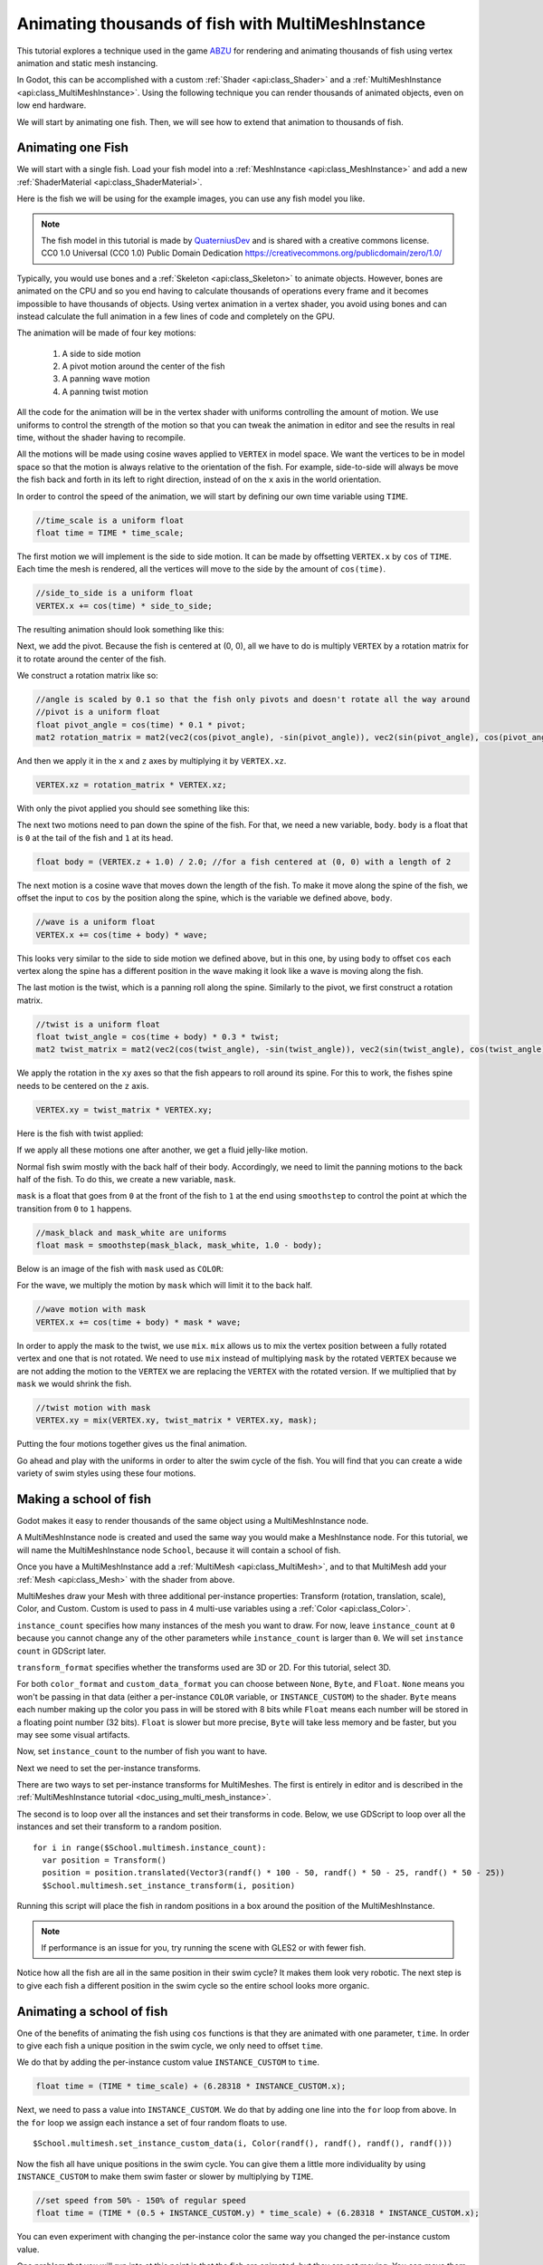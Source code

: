 .. _doc_animating_thousands_of_fish:

Animating thousands of fish with MultiMeshInstance
==================================================

This tutorial explores a technique used in the game `ABZU <https://www.gdcvault.com/play/1024409/Creating-the-Art-of-ABZ>`_ 
for rendering and animating thousands of fish using vertex animation and 
static mesh instancing.

In Godot, this can be accomplished with a custom :ref:`Shader <api:class_Shader>` and 
a :ref:`MultiMeshInstance <api:class_MultiMeshInstance>`. Using the following technique you 
can render thousands of animated objects, even on low end hardware.

We will start by animating one fish. Then, we will see how to extend that animation to 
thousands of fish.

Animating one Fish
------------------

We will start with a single fish. Load your fish model into a :ref:`MeshInstance <api:class_MeshInstance>` 
and add a new :ref:`ShaderMaterial <api:class_ShaderMaterial>`.

Here is the fish we will be using for the example images, you can use any fish model you like.

.. image:: img/fish.png

.. note:: The fish model in this tutorial is made by `QuaterniusDev <http://quaternius.com>`_ and is 
          shared with a creative commons license. CC0 1.0 Universal (CC0 1.0) Public Domain 
          Dedication https://creativecommons.org/publicdomain/zero/1.0/ 
          
Typically, you would use bones and a :ref:`Skeleton <api:class_Skeleton>` to animate objects. However, 
bones are animated on the CPU and so you end having to calculate thousands of operations every 
frame and it becomes impossible to have thousands of objects. Using vertex animation in a vertex 
shader, you avoid using bones and can instead calculate the full animation in a few lines of code
and completely on the GPU.

The animation will be made of four key motions:

  1. A side to side motion
  2. A pivot motion around the center of the fish
  3. A panning wave motion
  4. A panning twist motion

All the code for the animation will be in the vertex shader with uniforms controlling the amount of motion.
We use uniforms to control the strength of the motion so that you can tweak the animation in editor and see the
results in real time, without the shader having to recompile.

All the motions will be made using cosine waves applied to ``VERTEX`` in model space. We want the vertices to
be in model space so that the motion is always relative to the orientation of the fish. For example, side-to-side 
will always be move the fish back and forth in its left to right direction, instead of on the ``x`` axis in the
world orientation. 

In order to control the speed of the animation, we will start by defining our own time variable using ``TIME``.

.. code-block:: glsl

  //time_scale is a uniform float
  float time = TIME * time_scale;

The first motion we will implement is the side to side motion. It can be made by offsetting ``VERTEX.x`` by 
``cos`` of ``TIME``. Each time the mesh is rendered, all the vertices will move to the side by the amount
of ``cos(time)``.

.. code-block:: glsl

  //side_to_side is a uniform float
  VERTEX.x += cos(time) * side_to_side;

The resulting animation should look something like this:

.. image:: img/sidetoside.gif

Next, we add the pivot. Because the fish is centered at (0, 0), all we have to do is multiply ``VERTEX`` by a 
rotation matrix for it to rotate around the center of the fish.

We construct a rotation matrix like so:

.. code-block:: glsl

  //angle is scaled by 0.1 so that the fish only pivots and doesn't rotate all the way around
  //pivot is a uniform float
  float pivot_angle = cos(time) * 0.1 * pivot;
  mat2 rotation_matrix = mat2(vec2(cos(pivot_angle), -sin(pivot_angle)), vec2(sin(pivot_angle), cos(pivot_angle)));

And then we apply it in the ``x`` and ``z`` axes by multiplying it by ``VERTEX.xz``.

.. code-block:: glsl

  VERTEX.xz = rotation_matrix * VERTEX.xz;

With only the pivot applied you should see something like this:

.. image:: img/pivot.gif

The next two motions need to pan down the spine of the fish. For that, we need a new variable, ``body``. 
``body`` is a float that is ``0`` at the tail of the fish and ``1`` at its head. 

.. code-block:: glsl

  float body = (VERTEX.z + 1.0) / 2.0; //for a fish centered at (0, 0) with a length of 2

The next motion is a cosine wave that moves down the length of the fish. To make
it move along the spine of the fish, we offset the input to ``cos`` by the position
along the spine, which is the variable we defined above, ``body``.

.. code-block:: glsl

  //wave is a uniform float
  VERTEX.x += cos(time + body) * wave;

This looks very similar to the side to side motion we defined above, but in this one, by
using ``body`` to offset ``cos`` each vertex along the spine has a different position in
the wave making it look like a wave is moving along the fish.
 
.. image:: img/wave.gif

The last motion is the twist, which is a panning roll along the spine. Similarly to the pivot,
we first  construct a rotation matrix. 

.. code-block:: glsl

  //twist is a uniform float
  float twist_angle = cos(time + body) * 0.3 * twist;
  mat2 twist_matrix = mat2(vec2(cos(twist_angle), -sin(twist_angle)), vec2(sin(twist_angle), cos(twist_angle)));

We apply the rotation in the ``xy`` axes so that the fish appears to roll around its spine. For 
this to work, the fishes spine needs to be centered on the ``z`` axis.

.. code-block:: glsl

  VERTEX.xy = twist_matrix * VERTEX.xy;

Here is the fish with twist applied:

.. image:: img/twist.gif

If we apply all these motions one after another, we get a fluid jelly-like motion.

.. image:: img/all_motions.gif

Normal fish swim mostly with the back half of their body. Accordingly, we need to limit the 
panning motions to the back half of the fish. To do this, we create a new variable, ``mask``.

``mask`` is a float that goes from ``0`` at the front of the fish to ``1`` at the end  using
``smoothstep`` to control the point at which the transition from ``0`` to ``1`` happens.

.. code-block:: glsl

  //mask_black and mask_white are uniforms
  float mask = smoothstep(mask_black, mask_white, 1.0 - body);

Below is an image of the fish with ``mask`` used as ``COLOR``:

.. image:: img/mask.png

For the wave, we multiply the motion by ``mask`` which will limit it to the back half.

.. code-block:: glsl

  //wave motion with mask
  VERTEX.x += cos(time + body) * mask * wave;

In order to apply the mask to the twist, we use ``mix``. ``mix`` allows us to mix the 
vertex position between a fully rotated vertex and one that is not rotated. We need to 
use ``mix`` instead of multiplying ``mask`` by the rotated ``VERTEX`` because we are not
adding the motion to the ``VERTEX`` we are replacing the ``VERTEX`` with the rotated 
version. If we multiplied that by ``mask`` we would shrink the fish.

.. code-block:: glsl

  //twist motion with mask
  VERTEX.xy = mix(VERTEX.xy, twist_matrix * VERTEX.xy, mask);

Putting the four motions together gives us the final animation.

.. image:: img/all_motions_mask.gif

Go ahead and play with the uniforms in order to alter the swim cycle of the fish. You will
find that you can create a wide variety of swim styles using these four motions.

Making a school of fish
-----------------------

Godot makes it easy to render thousands of the same object using a MultiMeshInstance node. 

A MultiMeshInstance node is created and used the same way you would make a MeshInstance node. 
For this tutorial, we will name the MultiMeshInstance node ``School``, because it will contain 
a school of fish.

Once you have a MultiMeshInstance add a :ref:`MultiMesh <api:class_MultiMesh>`, and to that 
MultiMesh add your :ref:`Mesh <api:class_Mesh>` with the shader from above.

MultiMeshes draw your Mesh with three additional per-instance properties: Transform (rotation, 
translation, scale), Color, and Custom. Custom is used to pass in 4 multi-use variables using 
a :ref:`Color <api:class_Color>`.

``instance_count`` specifies how many instances of the mesh you want to draw. For now, leave 
``instance_count`` at ``0`` because you cannot change any of the other parameters while 
``instance_count`` is larger than ``0``. We will set ``instance count`` in GDScript later.

``transform_format`` specifies whether the transforms used are 3D or 2D. For this tutorial, select 3D.

For both ``color_format`` and ``custom_data_format`` you can choose between ``None``, ``Byte``, and 
``Float``. ``None`` means you won't be passing in that data (either a per-instance ``COLOR`` variable, 
or ``INSTANCE_CUSTOM``) to the shader. ``Byte`` means each number making up the color you pass in will 
be stored with 8 bits while ``Float`` means each number will be stored in a floating point number 
(32 bits). ``Float`` is slower but more precise, ``Byte`` will take less memory and be faster, but you 
may see some visual artifacts. 

Now, set ``instance_count`` to the number of fish you want to have.

Next we need to set the per-instance transforms.

There are two ways to set per-instance transforms for MultiMeshes. The first is entirely in editor 
and is described in the :ref:`MultiMeshInstance tutorial <doc_using_multi_mesh_instance>`.

The second is to loop over all the instances and set their transforms in code. Below, we use GDScript
to loop over all the instances and set their transform to a random position. 

::
  
  for i in range($School.multimesh.instance_count):
    var position = Transform()
    position = position.translated(Vector3(randf() * 100 - 50, randf() * 50 - 25, randf() * 50 - 25))
    $School.multimesh.set_instance_transform(i, position)

Running this script will place the fish in random positions in a box around the position of the
MultiMeshInstance.

.. note:: If performance is an issue for you, try running the scene with GLES2 or with fewer fish.

Notice how all the fish  are all in the same position in their swim cycle? It makes them look very 
robotic. The next step is to give each fish a different position in the swim cycle so the entire 
school looks more organic.

Animating a school of fish
--------------------------

One of the benefits of animating the fish using ``cos`` functions is that they are animated with
one parameter, ``time``. In order to give each fish a unique position in the 
swim cycle, we only need to offset ``time``.

We do that by adding the per-instance custom value ``INSTANCE_CUSTOM`` to ``time``.

.. code-block:: glsl

  float time = (TIME * time_scale) + (6.28318 * INSTANCE_CUSTOM.x);

Next, we need to pass a value into ``INSTANCE_CUSTOM``. We do that by adding one line into 
the ``for`` loop from above. In the ``for`` loop we assign each instance a set of four 
random floats to use. 

::
  
  $School.multimesh.set_instance_custom_data(i, Color(randf(), randf(), randf(), randf()))

Now the fish all have unique positions in the swim cycle. You can give them a little more 
individuality by using ``INSTANCE_CUSTOM`` to make them swim faster or slower by multiplying 
by ``TIME``.

.. code-block:: glsl

  //set speed from 50% - 150% of regular speed
  float time = (TIME * (0.5 + INSTANCE_CUSTOM.y) * time_scale) + (6.28318 * INSTANCE_CUSTOM.x);

You can even experiment with changing the per-instance color the same way you changed the per-instance
custom value.

One problem that you will run into at this point is that the fish are animated, but they are not
moving. You can move them by updating the per-instance transform for each fish every frame. Although
doing so will be faster then moving thousands of MeshInstances per frame, it is still likely to be 
slow.

In the next tutorial we will cover how to use :ref:`Particles <api:class_Particles>` to take advantage 
of the GPU and move each fish around individually while still receiving the benefits of instancing.
